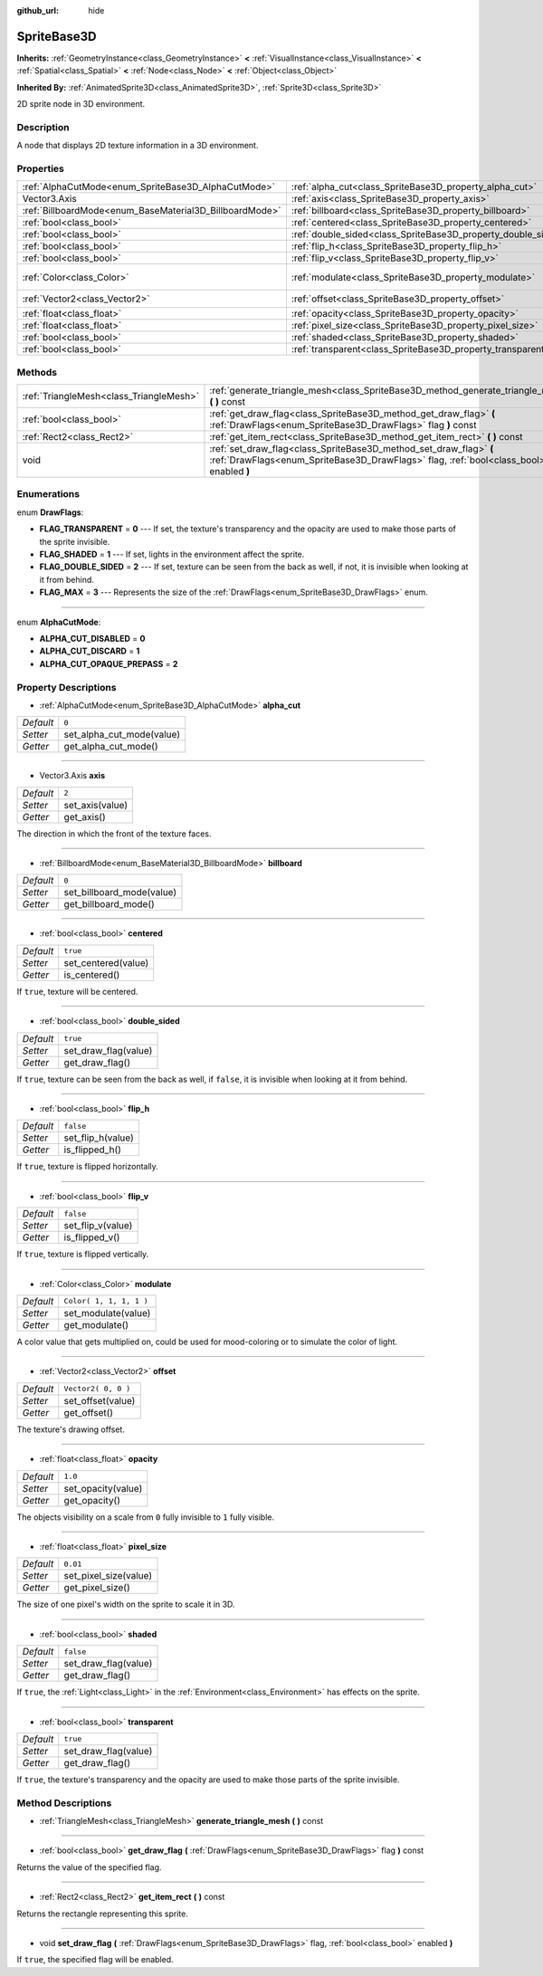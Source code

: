 :github_url: hide

.. Generated automatically by doc/tools/makerst.py in Godot's source tree.
.. DO NOT EDIT THIS FILE, but the SpriteBase3D.xml source instead.
.. The source is found in doc/classes or modules/<name>/doc_classes.

.. _class_SpriteBase3D:

SpriteBase3D
============

**Inherits:** :ref:`GeometryInstance<class_GeometryInstance>` **<** :ref:`VisualInstance<class_VisualInstance>` **<** :ref:`Spatial<class_Spatial>` **<** :ref:`Node<class_Node>` **<** :ref:`Object<class_Object>`

**Inherited By:** :ref:`AnimatedSprite3D<class_AnimatedSprite3D>`, :ref:`Sprite3D<class_Sprite3D>`

2D sprite node in 3D environment.

Description
-----------

A node that displays 2D texture information in a 3D environment.

Properties
----------

+---------------------------------------------------------+---------------------------------------------------------------+-------------------------+
| :ref:`AlphaCutMode<enum_SpriteBase3D_AlphaCutMode>`     | :ref:`alpha_cut<class_SpriteBase3D_property_alpha_cut>`       | ``0``                   |
+---------------------------------------------------------+---------------------------------------------------------------+-------------------------+
| Vector3.Axis                                            | :ref:`axis<class_SpriteBase3D_property_axis>`                 | ``2``                   |
+---------------------------------------------------------+---------------------------------------------------------------+-------------------------+
| :ref:`BillboardMode<enum_BaseMaterial3D_BillboardMode>` | :ref:`billboard<class_SpriteBase3D_property_billboard>`       | ``0``                   |
+---------------------------------------------------------+---------------------------------------------------------------+-------------------------+
| :ref:`bool<class_bool>`                                 | :ref:`centered<class_SpriteBase3D_property_centered>`         | ``true``                |
+---------------------------------------------------------+---------------------------------------------------------------+-------------------------+
| :ref:`bool<class_bool>`                                 | :ref:`double_sided<class_SpriteBase3D_property_double_sided>` | ``true``                |
+---------------------------------------------------------+---------------------------------------------------------------+-------------------------+
| :ref:`bool<class_bool>`                                 | :ref:`flip_h<class_SpriteBase3D_property_flip_h>`             | ``false``               |
+---------------------------------------------------------+---------------------------------------------------------------+-------------------------+
| :ref:`bool<class_bool>`                                 | :ref:`flip_v<class_SpriteBase3D_property_flip_v>`             | ``false``               |
+---------------------------------------------------------+---------------------------------------------------------------+-------------------------+
| :ref:`Color<class_Color>`                               | :ref:`modulate<class_SpriteBase3D_property_modulate>`         | ``Color( 1, 1, 1, 1 )`` |
+---------------------------------------------------------+---------------------------------------------------------------+-------------------------+
| :ref:`Vector2<class_Vector2>`                           | :ref:`offset<class_SpriteBase3D_property_offset>`             | ``Vector2( 0, 0 )``     |
+---------------------------------------------------------+---------------------------------------------------------------+-------------------------+
| :ref:`float<class_float>`                               | :ref:`opacity<class_SpriteBase3D_property_opacity>`           | ``1.0``                 |
+---------------------------------------------------------+---------------------------------------------------------------+-------------------------+
| :ref:`float<class_float>`                               | :ref:`pixel_size<class_SpriteBase3D_property_pixel_size>`     | ``0.01``                |
+---------------------------------------------------------+---------------------------------------------------------------+-------------------------+
| :ref:`bool<class_bool>`                                 | :ref:`shaded<class_SpriteBase3D_property_shaded>`             | ``false``               |
+---------------------------------------------------------+---------------------------------------------------------------+-------------------------+
| :ref:`bool<class_bool>`                                 | :ref:`transparent<class_SpriteBase3D_property_transparent>`   | ``true``                |
+---------------------------------------------------------+---------------------------------------------------------------+-------------------------+

Methods
-------

+-----------------------------------------+---------------------------------------------------------------------------------------------------------------------------------------------------------------+
| :ref:`TriangleMesh<class_TriangleMesh>` | :ref:`generate_triangle_mesh<class_SpriteBase3D_method_generate_triangle_mesh>` **(** **)** const                                                             |
+-----------------------------------------+---------------------------------------------------------------------------------------------------------------------------------------------------------------+
| :ref:`bool<class_bool>`                 | :ref:`get_draw_flag<class_SpriteBase3D_method_get_draw_flag>` **(** :ref:`DrawFlags<enum_SpriteBase3D_DrawFlags>` flag **)** const                            |
+-----------------------------------------+---------------------------------------------------------------------------------------------------------------------------------------------------------------+
| :ref:`Rect2<class_Rect2>`               | :ref:`get_item_rect<class_SpriteBase3D_method_get_item_rect>` **(** **)** const                                                                               |
+-----------------------------------------+---------------------------------------------------------------------------------------------------------------------------------------------------------------+
| void                                    | :ref:`set_draw_flag<class_SpriteBase3D_method_set_draw_flag>` **(** :ref:`DrawFlags<enum_SpriteBase3D_DrawFlags>` flag, :ref:`bool<class_bool>` enabled **)** |
+-----------------------------------------+---------------------------------------------------------------------------------------------------------------------------------------------------------------+

Enumerations
------------

.. _enum_SpriteBase3D_DrawFlags:

.. _class_SpriteBase3D_constant_FLAG_TRANSPARENT:

.. _class_SpriteBase3D_constant_FLAG_SHADED:

.. _class_SpriteBase3D_constant_FLAG_DOUBLE_SIDED:

.. _class_SpriteBase3D_constant_FLAG_MAX:

enum **DrawFlags**:

- **FLAG_TRANSPARENT** = **0** --- If set, the texture's transparency and the opacity are used to make those parts of the sprite invisible.

- **FLAG_SHADED** = **1** --- If set, lights in the environment affect the sprite.

- **FLAG_DOUBLE_SIDED** = **2** --- If set, texture can be seen from the back as well, if not, it is invisible when looking at it from behind.

- **FLAG_MAX** = **3** --- Represents the size of the :ref:`DrawFlags<enum_SpriteBase3D_DrawFlags>` enum.

----

.. _enum_SpriteBase3D_AlphaCutMode:

.. _class_SpriteBase3D_constant_ALPHA_CUT_DISABLED:

.. _class_SpriteBase3D_constant_ALPHA_CUT_DISCARD:

.. _class_SpriteBase3D_constant_ALPHA_CUT_OPAQUE_PREPASS:

enum **AlphaCutMode**:

- **ALPHA_CUT_DISABLED** = **0**

- **ALPHA_CUT_DISCARD** = **1**

- **ALPHA_CUT_OPAQUE_PREPASS** = **2**

Property Descriptions
---------------------

.. _class_SpriteBase3D_property_alpha_cut:

- :ref:`AlphaCutMode<enum_SpriteBase3D_AlphaCutMode>` **alpha_cut**

+-----------+---------------------------+
| *Default* | ``0``                     |
+-----------+---------------------------+
| *Setter*  | set_alpha_cut_mode(value) |
+-----------+---------------------------+
| *Getter*  | get_alpha_cut_mode()      |
+-----------+---------------------------+

----

.. _class_SpriteBase3D_property_axis:

- Vector3.Axis **axis**

+-----------+-----------------+
| *Default* | ``2``           |
+-----------+-----------------+
| *Setter*  | set_axis(value) |
+-----------+-----------------+
| *Getter*  | get_axis()      |
+-----------+-----------------+

The direction in which the front of the texture faces.

----

.. _class_SpriteBase3D_property_billboard:

- :ref:`BillboardMode<enum_BaseMaterial3D_BillboardMode>` **billboard**

+-----------+---------------------------+
| *Default* | ``0``                     |
+-----------+---------------------------+
| *Setter*  | set_billboard_mode(value) |
+-----------+---------------------------+
| *Getter*  | get_billboard_mode()      |
+-----------+---------------------------+

----

.. _class_SpriteBase3D_property_centered:

- :ref:`bool<class_bool>` **centered**

+-----------+---------------------+
| *Default* | ``true``            |
+-----------+---------------------+
| *Setter*  | set_centered(value) |
+-----------+---------------------+
| *Getter*  | is_centered()       |
+-----------+---------------------+

If ``true``, texture will be centered.

----

.. _class_SpriteBase3D_property_double_sided:

- :ref:`bool<class_bool>` **double_sided**

+-----------+----------------------+
| *Default* | ``true``             |
+-----------+----------------------+
| *Setter*  | set_draw_flag(value) |
+-----------+----------------------+
| *Getter*  | get_draw_flag()      |
+-----------+----------------------+

If ``true``, texture can be seen from the back as well, if ``false``, it is invisible when looking at it from behind.

----

.. _class_SpriteBase3D_property_flip_h:

- :ref:`bool<class_bool>` **flip_h**

+-----------+-------------------+
| *Default* | ``false``         |
+-----------+-------------------+
| *Setter*  | set_flip_h(value) |
+-----------+-------------------+
| *Getter*  | is_flipped_h()    |
+-----------+-------------------+

If ``true``, texture is flipped horizontally.

----

.. _class_SpriteBase3D_property_flip_v:

- :ref:`bool<class_bool>` **flip_v**

+-----------+-------------------+
| *Default* | ``false``         |
+-----------+-------------------+
| *Setter*  | set_flip_v(value) |
+-----------+-------------------+
| *Getter*  | is_flipped_v()    |
+-----------+-------------------+

If ``true``, texture is flipped vertically.

----

.. _class_SpriteBase3D_property_modulate:

- :ref:`Color<class_Color>` **modulate**

+-----------+-------------------------+
| *Default* | ``Color( 1, 1, 1, 1 )`` |
+-----------+-------------------------+
| *Setter*  | set_modulate(value)     |
+-----------+-------------------------+
| *Getter*  | get_modulate()          |
+-----------+-------------------------+

A color value that gets multiplied on, could be used for mood-coloring or to simulate the color of light.

----

.. _class_SpriteBase3D_property_offset:

- :ref:`Vector2<class_Vector2>` **offset**

+-----------+---------------------+
| *Default* | ``Vector2( 0, 0 )`` |
+-----------+---------------------+
| *Setter*  | set_offset(value)   |
+-----------+---------------------+
| *Getter*  | get_offset()        |
+-----------+---------------------+

The texture's drawing offset.

----

.. _class_SpriteBase3D_property_opacity:

- :ref:`float<class_float>` **opacity**

+-----------+--------------------+
| *Default* | ``1.0``            |
+-----------+--------------------+
| *Setter*  | set_opacity(value) |
+-----------+--------------------+
| *Getter*  | get_opacity()      |
+-----------+--------------------+

The objects visibility on a scale from ``0`` fully invisible to ``1`` fully visible.

----

.. _class_SpriteBase3D_property_pixel_size:

- :ref:`float<class_float>` **pixel_size**

+-----------+-----------------------+
| *Default* | ``0.01``              |
+-----------+-----------------------+
| *Setter*  | set_pixel_size(value) |
+-----------+-----------------------+
| *Getter*  | get_pixel_size()      |
+-----------+-----------------------+

The size of one pixel's width on the sprite to scale it in 3D.

----

.. _class_SpriteBase3D_property_shaded:

- :ref:`bool<class_bool>` **shaded**

+-----------+----------------------+
| *Default* | ``false``            |
+-----------+----------------------+
| *Setter*  | set_draw_flag(value) |
+-----------+----------------------+
| *Getter*  | get_draw_flag()      |
+-----------+----------------------+

If ``true``, the :ref:`Light<class_Light>` in the :ref:`Environment<class_Environment>` has effects on the sprite.

----

.. _class_SpriteBase3D_property_transparent:

- :ref:`bool<class_bool>` **transparent**

+-----------+----------------------+
| *Default* | ``true``             |
+-----------+----------------------+
| *Setter*  | set_draw_flag(value) |
+-----------+----------------------+
| *Getter*  | get_draw_flag()      |
+-----------+----------------------+

If ``true``, the texture's transparency and the opacity are used to make those parts of the sprite invisible.

Method Descriptions
-------------------

.. _class_SpriteBase3D_method_generate_triangle_mesh:

- :ref:`TriangleMesh<class_TriangleMesh>` **generate_triangle_mesh** **(** **)** const

----

.. _class_SpriteBase3D_method_get_draw_flag:

- :ref:`bool<class_bool>` **get_draw_flag** **(** :ref:`DrawFlags<enum_SpriteBase3D_DrawFlags>` flag **)** const

Returns the value of the specified flag.

----

.. _class_SpriteBase3D_method_get_item_rect:

- :ref:`Rect2<class_Rect2>` **get_item_rect** **(** **)** const

Returns the rectangle representing this sprite.

----

.. _class_SpriteBase3D_method_set_draw_flag:

- void **set_draw_flag** **(** :ref:`DrawFlags<enum_SpriteBase3D_DrawFlags>` flag, :ref:`bool<class_bool>` enabled **)**

If ``true``, the specified flag will be enabled.

